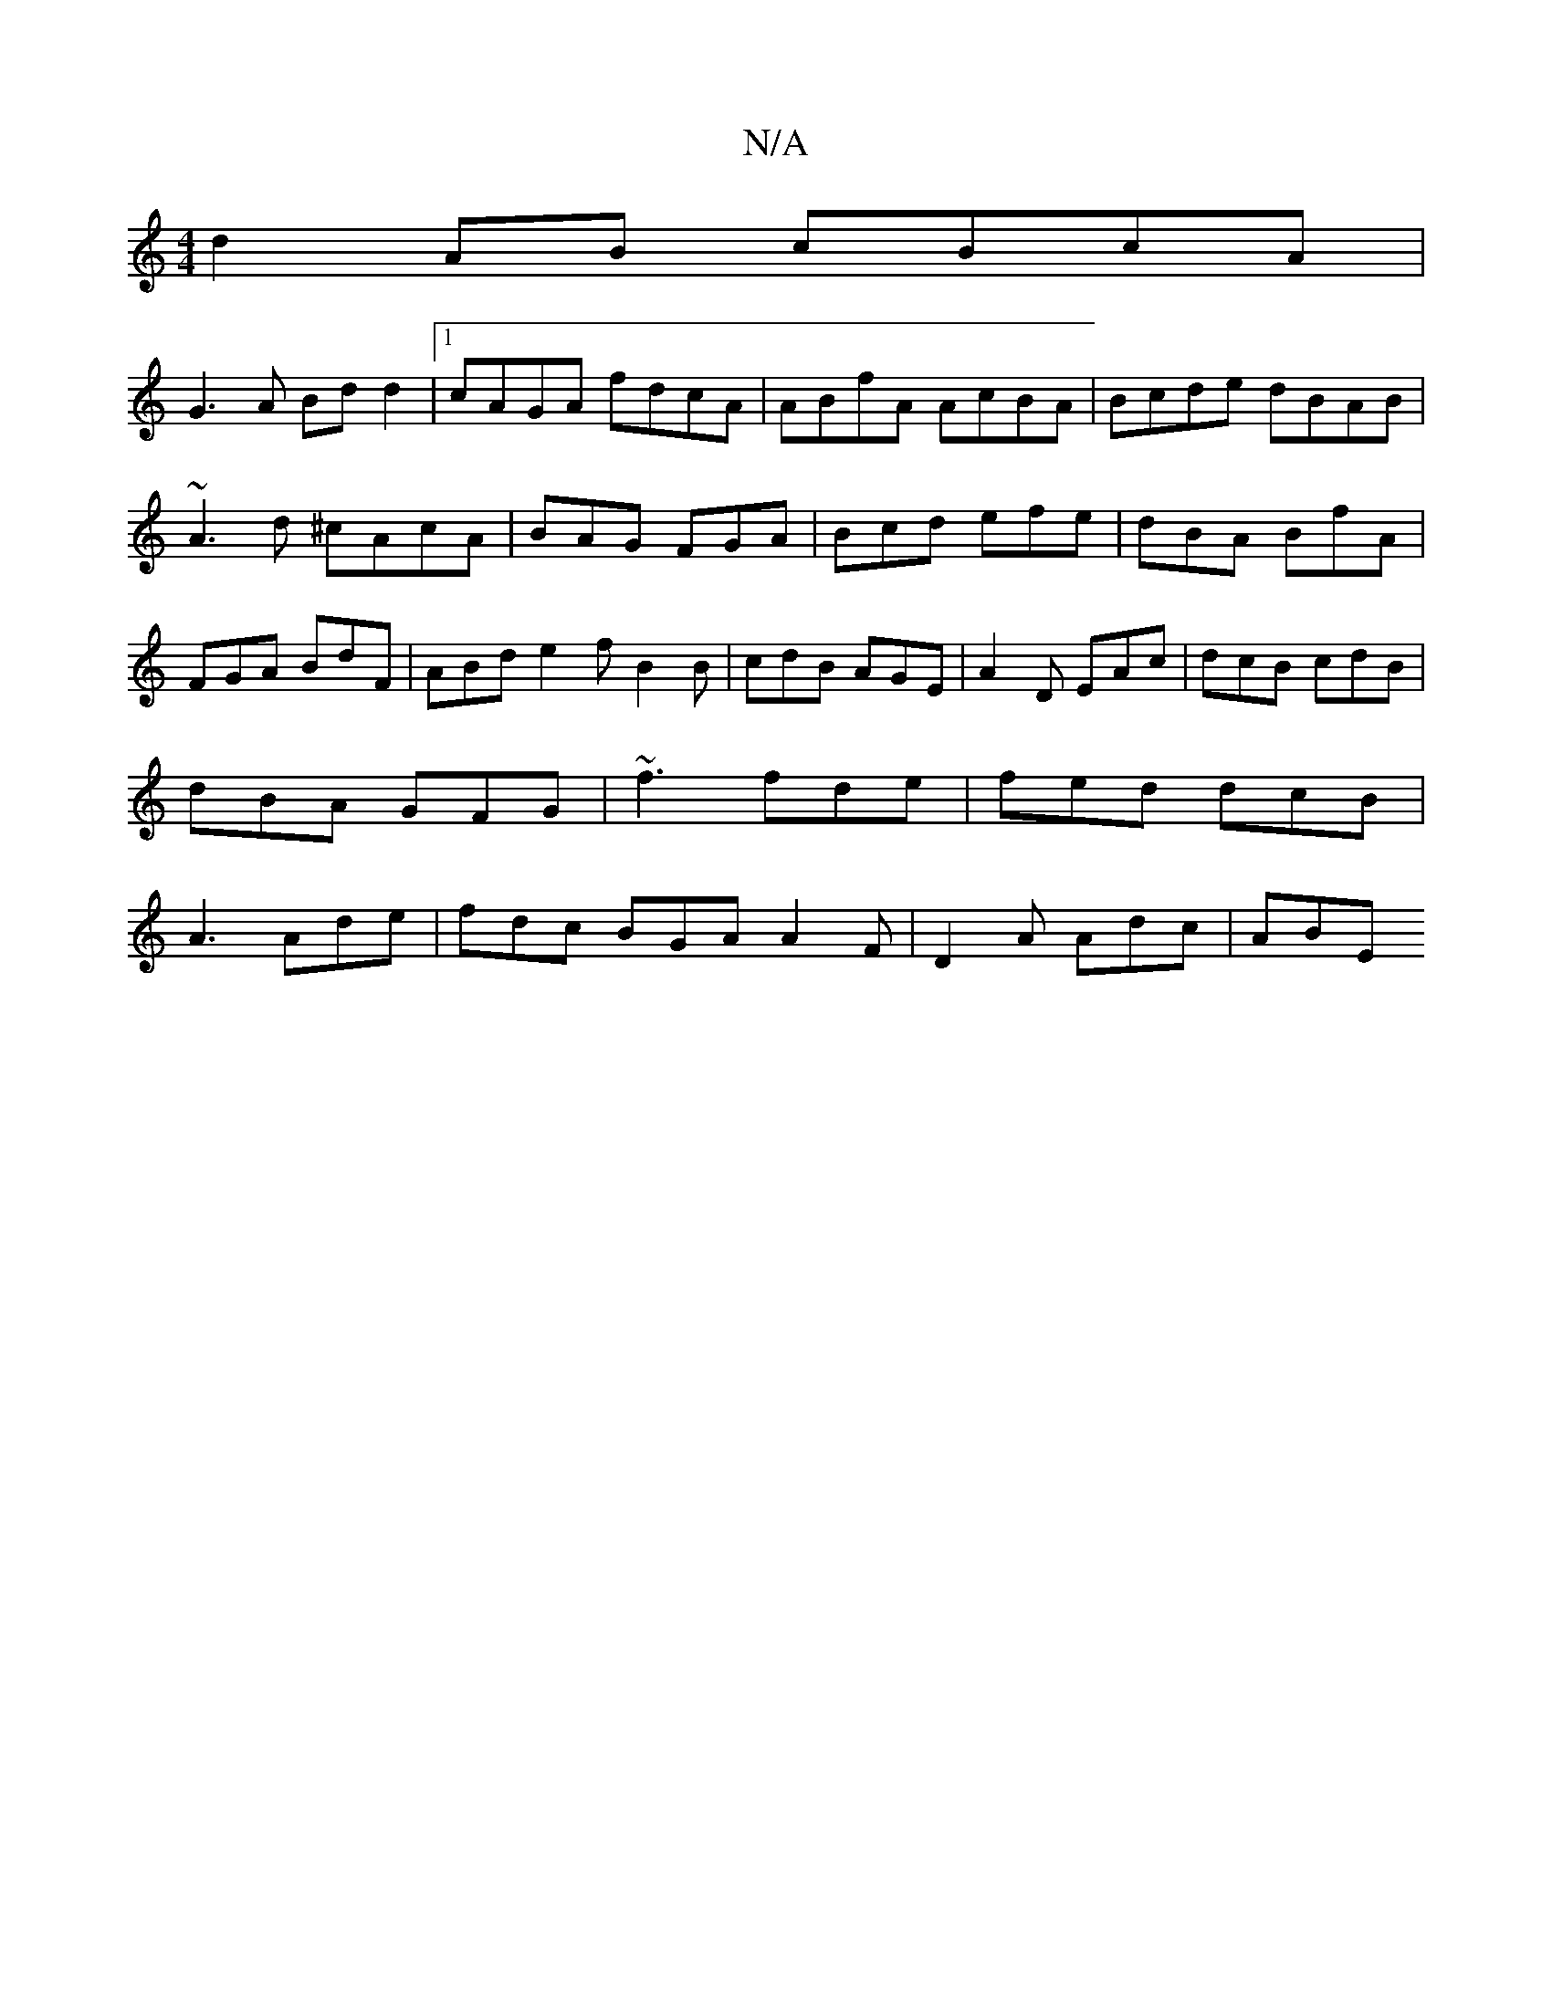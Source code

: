 X:1
T:N/A
M:4/4
R:N/A
K:Cmajor
d2AB cBcA|
G3A Bdd2|1 cAGA fdcA|ABfA AcBA|Bcde dBAB| ~A3d ^cAcA|BAG FGA | Bcd efe | dBA BfA | FGA BdF | ABd e2 f B2 B | cdB AGE | A2D EAc|dcB cdB|dBA GFG|~f3 fde|fed dcB|A3 Ade|fdc BGA A2F|D2A Adc|ABE